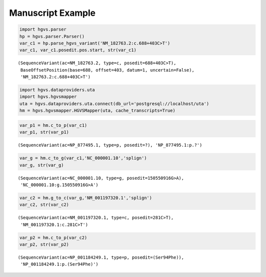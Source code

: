 
Manuscript Example
==================

.. code:: python

    import hgvs.parser
    hp = hgvs.parser.Parser()
    var_c1 = hp.parse_hgvs_variant('NM_182763.2:c.688+403C>T')
    var_c1, var_c1.posedit.pos.start, str(var_c1)



.. parsed-literal::

    (SequenceVariant(ac=NM_182763.2, type=c, posedit=688+403C>T),
     BaseOffsetPosition(base=688, offset=403, datum=1, uncertain=False),
     'NM_182763.2:c.688+403C>T')



.. code:: python

    import hgvs.dataproviders.uta
    import hgvs.hgvsmapper
    uta = hgvs.dataproviders.uta.connect(db_url='postgresql://localhost/uta')
    hm = hgvs.hgvsmapper.HGVSMapper(uta, cache_transcripts=True)
.. code:: python

    var_p1 = hm.c_to_p(var_c1)
    var_p1, str(var_p1)



.. parsed-literal::

    (SequenceVariant(ac=NP_877495.1, type=p, posedit=?), 'NP_877495.1:p.?')



.. code:: python

    var_g = hm.c_to_g(var_c1,'NC_000001.10','splign')
    var_g, str(var_g)



.. parsed-literal::

    (SequenceVariant(ac=NC_000001.10, type=g, posedit=150550916G>A),
     'NC_000001.10:g.150550916G>A')



.. code:: python

    var_c2 = hm.g_to_c(var_g,'NM_001197320.1','splign')
    var_c2, str(var_c2)



.. parsed-literal::

    (SequenceVariant(ac=NM_001197320.1, type=c, posedit=281C>T),
     'NM_001197320.1:c.281C>T')



.. code:: python

    var_p2 = hm.c_to_p(var_c2)
    var_p2, str(var_p2)



.. parsed-literal::

    (SequenceVariant(ac=NP_001184249.1, type=p, posedit=(Ser94Phe)),
     'NP_001184249.1:p.(Ser94Phe)')



